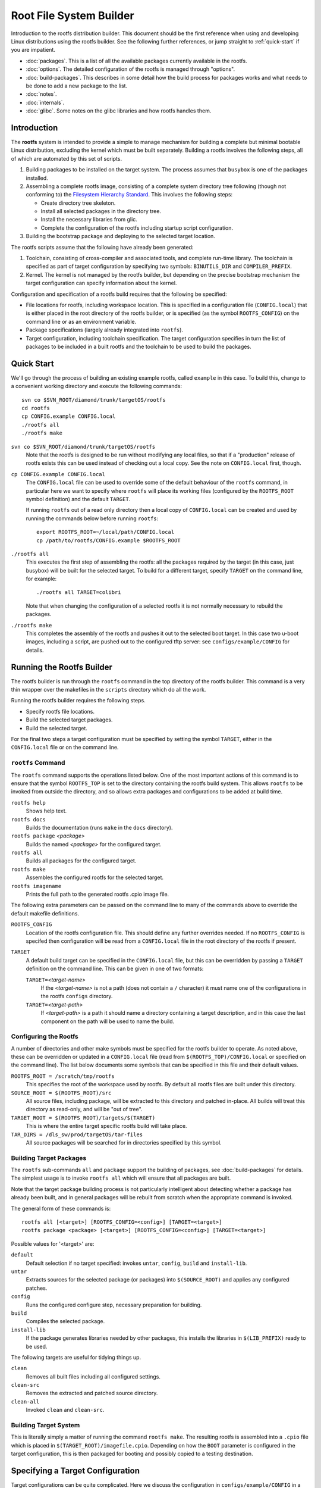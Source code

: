 .. _rootfs:
.. default-role:: literal

Root File System Builder
========================

Introduction to the rootfs distribution builder.  This document should be the
first reference when using and developing Linux distributions using the rootfs
builder.  See the following further references, or jump straight to
:ref:`quick-start` if you are impatient.

* :doc:`packages`.  This is a list of all the available packages currently
  available in the rootfs.

* :doc:`options`.  The detailed configuration of the rootfs is managed through
  "options".

* :doc:`build-packages`.  This describes in some detail how the build process
  for packages works and what needs to be done to add a new package to the list.

* :doc:`notes`.

* :doc:`internals`.

* :doc:`glibc`.  Some notes on the glibc libraries and how rootfs handles them.


Introduction
------------

The **rootfs** system is intended to provide a simple to manage mechanism for
building a complete but minimal bootable Linux distribution, excluding the
kernel which must be built separately.  Building a rootfs involves the
following steps, all of which are automated by this set of scripts.

1.  Building packages to be installed on the target system.  The process assumes
    that `busybox` is one of the packages installed.

2.  Assembling a complete rootfs image, consisting of a complete system
    directory tree following (though not conforming to) the `Filesystem
    Hierarchy Standard <http://www.pathname.com/fhs/>`_.  This involves the
    following steps:

    - Create directory tree skeleton.
    - Install all selected packages in the directory tree.
    - Install the necessary libraries from glic.
    - Complete the configuration of the rootfs including startup script
      configuration.

3.  Building the bootstrap package and deploying to the selected target
    location.

The rootfs scripts assume that the following have already been generated:

1.  Toolchain, consisting of cross-compiler and associated tools, and complete
    run-time library.  The toolchain is specified as part of target
    configuration by specifying two symbols: `BINUTILS_DIR` and
    `COMPILER_PREFIX`.

2.  Kernel.  The kernel is not managed by the rootfs builder, but depending on
    the precise bootstrap mechanism the target configuration can specify
    information about the kernel.

Configuration and specification of a rootfs build requires that the following
be specified:

* File locations for rootfs, including workspace location.  This is specified in
  a configuration file (`CONFIG.local`) that is either placed in the root
  directory of the rootfs builder, or is specified (as the symbol
  `ROOTFS_CONFIG`) on the command line or as an environment variable.

* Package specifications (largely already integrated into `rootfs`).

* Target configuration, including toolchain specification.  The target
  configuration specifies in turn the list of packages to be included in a built
  rootfs and the toolchain to be used to build the packages.


.. _quick-start:

Quick Start
-----------

We'll go through the process of building an existing example rootfs, called
`example` in this case.  To build this, change to a convenient working directory
and execute the following commands::

    svn co $SVN_ROOT/diamond/trunk/targetOS/rootfs
    cd rootfs
    cp CONFIG.example CONFIG.local
    ./rootfs all
    ./rootfs make

`svn co $SVN_ROOT/diamond/trunk/targetOS/rootfs`
    Note that the rootfs is designed to be run without modifying any local
    files, so that if a "production" release of rootfs exists this can be used
    instead of checking out a local copy.  See the note on `CONFIG.local` first,
    though.

`cp CONFIG.example CONFIG.local`
    The `CONFIG.local` file can be used to override some of the default
    behaviour of the `rootfs` command, in particular here we want to specify
    where `rootfs` will place its working files (configured by the `ROOTFS_ROOT`
    symbol definition) and the default `TARGET`.

    If running `rootfs` out of a read only directory then a local copy of
    `CONFIG.local` can be created and used by running the commands below before
    running `rootfs`::

        export ROOTFS_ROOT=~/local/path/CONFIG.local
        cp /path/to/rootfs/CONFIG.example $ROOTFS_ROOT

`./rootfs all`
    This executes the first step of assembling the rootfs: all the packages
    required by the target (in this case, just busybox) will be built for the
    selected target.  To build for a different target, specify `TARGET` on the
    command line, for example::

        ./rootfs all TARGET=colibri

    Note that when changing the configuration of a selected rootfs it is not
    normally necessary to rebuild the packages.

`./rootfs make`
    This completes the assembly of the rootfs and pushes it out to the selected
    boot target.  In this case two u-boot images, including a script, are pushed
    out to the configured tftp server: see `configs/example/CONFIG` for details.



Running the Rootfs Builder
--------------------------

The rootfs builder is run through the `rootfs` command in the top directory of
the rootfs builder.  This command is a very thin wrapper over the makefiles in
the `scripts` directory which do all the work.

Running the rootfs builder requires the following steps.

* Specify rootfs file locations.
* Build the selected target packages.
* Build the selected target.

For the final two steps a target configuration must be specified by setting
the symbol `TARGET`, either in the `CONFIG.local` file or on the command line.


`rootfs` Command
~~~~~~~~~~~~~~~~

The `rootfs` command supports the operations listed below.  One of the most
important actions of this command is to ensure that the symbol `ROOTFS_TOP` is
set to the directory containing the rootfs build system.  This allows `rootfs`
to be invoked from outside the directory, and so allows extra packages and
configurations to be added at build time.

`rootfs help`
    Shows help text.

`rootfs docs`
    Builds the documentation (runs `make` in the `docs` directory).

`rootfs package` *<package>*
    Builds the named *<package>* for the configured target.

`rootfs all`
    Builds all packages for the configured target.

`rootfs make`
    Assembles the configured rootfs for the selected target.

`rootfs imagename`
    Prints the full path to the generated rootfs .cpio image file.


The following extra parameters can be passed on the command line to many of
the commands above to override the default makefile definitions.

`ROOTFS_CONFIG`
    Location of the rootfs configuration file.  This should define any further
    overrides needed.  If no `ROOTFS_CONFIG` is specifed then configuration will
    be read from a `CONFIG.local` file in the root directory of the rootfs if
    present.

`TARGET`
    A default build target can be specified in the `CONFIG.local` file, but this
    can be overridden by passing a `TARGET` definition on the command line.
    This can be given in one of two formats:

    `TARGET=`\ *<target-name>*
        If the *<target-name>* is not a path (does not contain a `/` character)
        it must name one of the configurations in the rootfs `configs`
        directory.

    `TARGET=`\ *<target-path>*
        If *<target-path>* is a path it should name a directory containing a
        target description, and in this case the last component on the path will
        be used to name the build.


Configuring the Rootfs
~~~~~~~~~~~~~~~~~~~~~~

A number of directories and other make symbols must be specified for the
rootfs builder to operate.  As noted above, these can be overridden or updated
in a `CONFIG.local` file (read from `$(ROOTFS_TOP)/CONFIG.local` or specified on
the command line).  The list below documents some symbols that can be specified
in this file and their default values.


`ROOTFS_ROOT = /scratch/tmp/rootfs`
    This specifies the root of the workspace used by rootfs.  By default all
    rootfs files are built under this directory.

`SOURCE_ROOT = $(ROOTFS_ROOT)/src`
    All source files, including package, will be extracted to this directory and
    patched in-place.  All builds will treat this directory as read-only, and
    will be "out of tree".

`TARGET_ROOT = $(ROOTFS_ROOT)/targets/$(TARGET)`
    This is where the entire target specific rootfs build will take place.

`TAR_DIRS = /dls_sw/prod/targetOS/tar-files`
    All source packages will be searched for in directories specified by this
    symbol.


Building Target Packages
~~~~~~~~~~~~~~~~~~~~~~~~

The `rootfs` sub-commands `all` and `package` support the building of packages,
see :doc:`build-packages` for details.  The simplest usage is to invoke `rootfs
all` which will ensure that all packages are built.

Note that the target package building process is not particularly intelligent
about detecting whether a package has already been built, and in general
packages will be rebuilt from scratch when the appropriate command is invoked.

The general form of these commands is::

    rootfs all [<target>] [ROOTFS_CONFIG=<config>] [TARGET=<target>]
    rootfs package <package> [<target>] [ROOTFS_CONFIG=<config>] [TARGET=<target>]


Possible values for '<target>' are:

`default`
    Default selection if no target specified: invokes `untar`, `config`, `build`
    and `install-lib`.

`untar`
    Extracts sources for the selected package (or packages) into
    `$(SOURCE_ROOT)` and applies any configured patches.

`config`
    Runs the configured configure step, necessary preparation for building.

`build`
    Compiles the selected package.

`install-lib`
    If the package generates libraries needed by other packages, this installs
    the libraries in `$(LIB_PREFIX)` ready to be used.

The following targets are useful for tidying things up.

`clean`
    Removes all built files including all configured settings.

`clean-src`
    Removes the extracted and patched source directory.

`clean-all`
    Invoked `clean` and `clean-src`.


Building Target System
~~~~~~~~~~~~~~~~~~~~~~

This is literally simply a matter of running the command `rootfs make`.  The
resulting rootfs is assembled into a `.cpio` file which is placed in
`$(TARGET_ROOT)/imagefile.cpio`.  Depending on how the `BOOT` parameter is
configured in the target configuration, this is then packaged for booting and
possibly copied to a testing destination.


Specifying a Target Configuration
---------------------------------

Target configurations can be quite complicated.  Here we discuss the
configuration in `configs/example/CONFIG` in a little detail.  The configuration
here is this::

    TOOLCHAIN = arm-xscale
    PACKAGES += busybox
    busybox_VERSION = 1.14.3
    OPTIONS += network-mtd
    ROOTFS_VERSION = Example rootfs
    CONSOLE_BAUD = 9600
    CONSOLE_TTY = ttyS0
    ROOT_PASSWORD = example
    TERMS = xterm xterm-color screen vt100 vt102
    BOOT = initramfs
    BOOT_LOADER = u-boot
    MKIMAGE = /dls_sw/targetOS/u-boot/colibri/mkimage
    KERNEL_NAME = uImage-colibri
    KERNEL_ADDR = a0001000
    IMAGE_ADDR = a2000000
    TFTP_SERVER = serv3:/tftpboot

The individual settings here are discussed in detail below.

`TOOLCHAIN`
    The toolchain used to build the components of the rootfs must be specified.
    Possible values are any entry in the `toolchain` directory, or alternatively
    the symbols `COMPILER_PREFIX` and `BINUTILS_DIR` can be specified.

`PACKAGES`
    This is set to a list of all the packages to be included in the rootfs
    build.  The `busybox` package **must** be included.  A package specification
    can be any directory name in the `packages` directory, or a path to a
    directory containing a package specification.  See :doc:`build-packages` for
    details on configuring packages.

    Installing `dropbear` as well is normally a good idea.

`busybox_VERSION`
    Each package specifies a default version, or as shown in this example, the
    version can be overridden by a statement of this form.

`OPTIONS`
    This is set to a list of "options" used to configure the detailed behaviour
    of the rootfs.  In this case we have selected the `network-mtd` option which
    configures the network from u-boot settings on the target device.

    An option can be any entry in the `options` directory.

`ROOTFS_VERSION`
    This is set to a string used to identify the build version.  This string is
    written to `/etc/version` in the target rootfs.

`CONSOLE_BAUD`, `CONSOLE_TTY`
    These are used to configure the console tty, and must be set to values
    compatible with the boot loader and kernel configuration, otherwise output
    from the console will vanish as soon as the console login tty is started!

`ROOT_PASSWORD`
    The root password for the target system.

`TERMS`
    List of terminal configurations installed on the target system.

`BOOT`
    This configures what happens to the rootfs after the serialised image
    `imagefile.cpio` has been generated, and can be set to any value (except for
    `COMMON`) in the `boot` directory.

    In this case the `initramfs` option selects a ramfs boot from the configured
    TFTP server, and all the parameters below are used by this particular boot
    option.

`BOOT_LOADER`
    This states that the target system uses u-boot as its boot loader.
    Currently this is the only boot loader supported by rootfs, but not all
    `BOOT` configurations require this symbol.  In this case we expect the
    target system to have the following configuration::

        baudrate=9600
        gatewayip=172.23.240.254
        netmask=255.255.240.0
        serverip=172.23.240.3
        bootargs=console=ttyS0,9600n8
        hostname=example
        ipaddr=172.23.252.19
        bootcmd=tftpboot a0000000 boot-script-example.image && autoscr a0000000

`MKIMAGE`
    Specifies the program used to create u-boot images.

`KERNEL_NAME`
    Name of the kernel image to be loaded from the TFTP server.

`KERNEL_ADDR`, `IMAGE_ADDR`
    Locations in system memory used by u-boot to load the kernel and rootfs
    images.

`TFTP_SERVER`
    TFTP server to which the generated files will be written.


Creating a Release
------------------

Released snapshots of rootfs are installed under `/dls_sw/prod/targetOS/rootfs`.
To create a release run the command::

    scripts/release/release $VERSION

where `$VERSION` is the release number to be created.  Note that the release
process uses the `queue-job` command.

